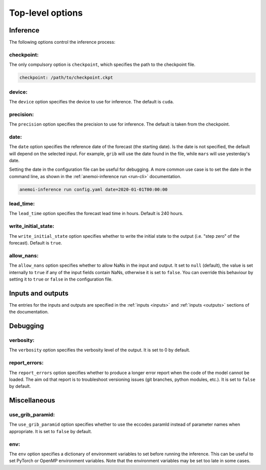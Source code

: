 ###################
 Top-level options
###################

***********
 Inference
***********

The following options control the inference process:

checkpoint:
===========

The only compulsory option is ``checkpoint``, which specifies the path
to the checkpoint file.

.. code:: yaml

   checkpoint: /path/to/checkpoint.ckpt

device:
=======

The ``device`` option specifies the device to use for inference. The
default is ``cuda``.

precision:
==========

The ``precision`` option specifies the precision to use for inference.
The default is taken from the checkpoint.

date:
=====

The ``date`` option specifies the reference date of the forecast (the
starting date). Is the date is not specified, the default will depend on
the selected input. For example, ``grib`` will use the date found in the
file, while ``mars`` will use yesterday's date.

Setting the date in the configuration file can be useful for debugging.
A more common use case is to set the date in the command line, as shown
in the :ref:`anemoi-inference run <run-cli>` documentation.

.. code:: bash

   anemoi-inference run config.yaml date=2020-01-01T00:00:00

lead_time:
==========

The ``lead_time`` option specifies the forecast lead time in hours.
Default is 240 hours.

write_initial_state:
====================

The ``write_initial_state`` option specifies whether to write the
initial state to the output (i.e. "step zero" of the forecast). Default
is ``true``.

allow_nans:
===========

The ``allow_nans`` option specifies whether to allow NaNs in the input
and output. It set to ``null`` (default), the value is set internally to
``true`` if any of the input fields contain NaNs, otherwise it is set to
``false``. You can override this behaviour by setting it to ``true`` or
``false`` in the configuration file.

********************
 Inputs and outputs
********************

The entries for the inputs and outputs are specified in the :ref:`inputs
<inputs>` and :ref:`inputs <outputs>` sections of the documentation.

***********
 Debugging
***********

verbosity:
==========

The ``verbosity`` option specifies the verbosity level of the output. It
is set to 0 by default.

report_errors:
==============

The ``report_errors`` option specifies whether to produce a longer error
report when the code of the model cannot be loaded. The aim od that
report is to troubleshoot versioning issues (git branches, python
modules, etc.). It is set to ``false`` by default.

***************
 Miscellaneous
***************

use_grib_paramid:
=================

The ``use_grib_paramid`` option specifies whether to use the eccodes
paramId instead of parameter names when appropriate. It is set to
``false`` by default.

env:
====

The ``env`` option specifies a dictionary of environment variables to
set before running the inference. This can be useful to set PyTorch or
OpenMP environment variables. Note that the environment variables may be
set too late in some cases.
